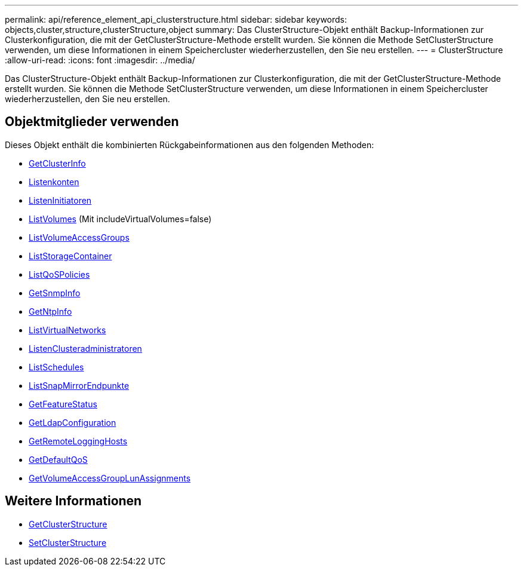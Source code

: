---
permalink: api/reference_element_api_clusterstructure.html 
sidebar: sidebar 
keywords: objects,cluster,structure,clusterStructure,object 
summary: Das ClusterStructure-Objekt enthält Backup-Informationen zur Clusterkonfiguration, die mit der GetClusterStructure-Methode erstellt wurden. Sie können die Methode SetClusterStructure verwenden, um diese Informationen in einem Speichercluster wiederherzustellen, den Sie neu erstellen. 
---
= ClusterStructure
:allow-uri-read: 
:icons: font
:imagesdir: ../media/


[role="lead"]
Das ClusterStructure-Objekt enthält Backup-Informationen zur Clusterkonfiguration, die mit der GetClusterStructure-Methode erstellt wurden. Sie können die Methode SetClusterStructure verwenden, um diese Informationen in einem Speichercluster wiederherzustellen, den Sie neu erstellen.



== Objektmitglieder verwenden

Dieses Objekt enthält die kombinierten Rückgabeinformationen aus den folgenden Methoden:

* xref:reference_element_api_getclusterinfo.adoc[GetClusterInfo]
* xref:reference_element_api_listaccounts.adoc[Listenkonten]
* xref:reference_element_api_listinitiators.adoc[ListenInitiatoren]
* xref:reference_element_api_listvolumes.adoc[ListVolumes] (Mit includeVirtualVolumes=false)
* xref:reference_element_api_listvolumeaccessgroups.adoc[ListVolumeAccessGroups]
* xref:reference_element_api_liststoragecontainers.adoc[ListStorageContainer]
* xref:reference_element_api_listqospolicies.adoc[ListQoSPolicies]
* xref:reference_element_api_getsnmpinfo.adoc[GetSnmpInfo]
* xref:reference_element_api_getntpinfo.adoc[GetNtpInfo]
* xref:reference_element_api_listvirtualnetworks.adoc[ListVirtualNetworks]
* xref:reference_element_api_listclusteradmins.adoc[ListenClusteradministratoren]
* xref:reference_element_api_listschedules.adoc[ListSchedules]
* xref:reference_element_api_listsnapmirrorendpoints.adoc[ListSnapMirrorEndpunkte]
* xref:reference_element_api_getfeaturestatus.adoc[GetFeatureStatus]
* xref:reference_element_api_getldapconfiguration.adoc[GetLdapConfiguration]
* xref:reference_element_api_getremotelogginghosts.adoc[GetRemoteLoggingHosts]
* xref:reference_element_api_getdefaultqos.adoc[GetDefaultQoS]
* xref:reference_element_api_getvolumeaccessgrouplunassignments.adoc[GetVolumeAccessGroupLunAssignments]




== Weitere Informationen

* xref:reference_element_api_getclusterstructure.adoc[GetClusterStructure]
* xref:reference_element_api_setclusterstructure.adoc[SetClusterStructure]

